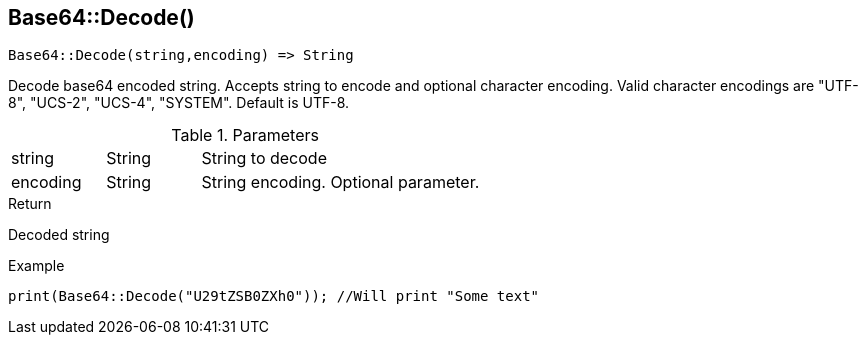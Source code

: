 [.nxsl-function]
[[func-base64-decode]]
== Base64::Decode()

[source,c]
----
Base64::Decode(string,encoding) => String
----

Decode base64 encoded string. Accepts string to encode and optional character encoding.
Valid character encodings are "UTF-8", "UCS-2", "UCS-4", "SYSTEM". Default is UTF-8.

.Parameters
[cols="1,1,3" grid="none", frame="none"]
|===
|string|String|String to decode
|encoding|String|String encoding. Optional parameter.
|===

.Return
Decoded string

.Example
[.source]
....
print(Base64::Decode("U29tZSB0ZXh0")); //Will print "Some text"
....
